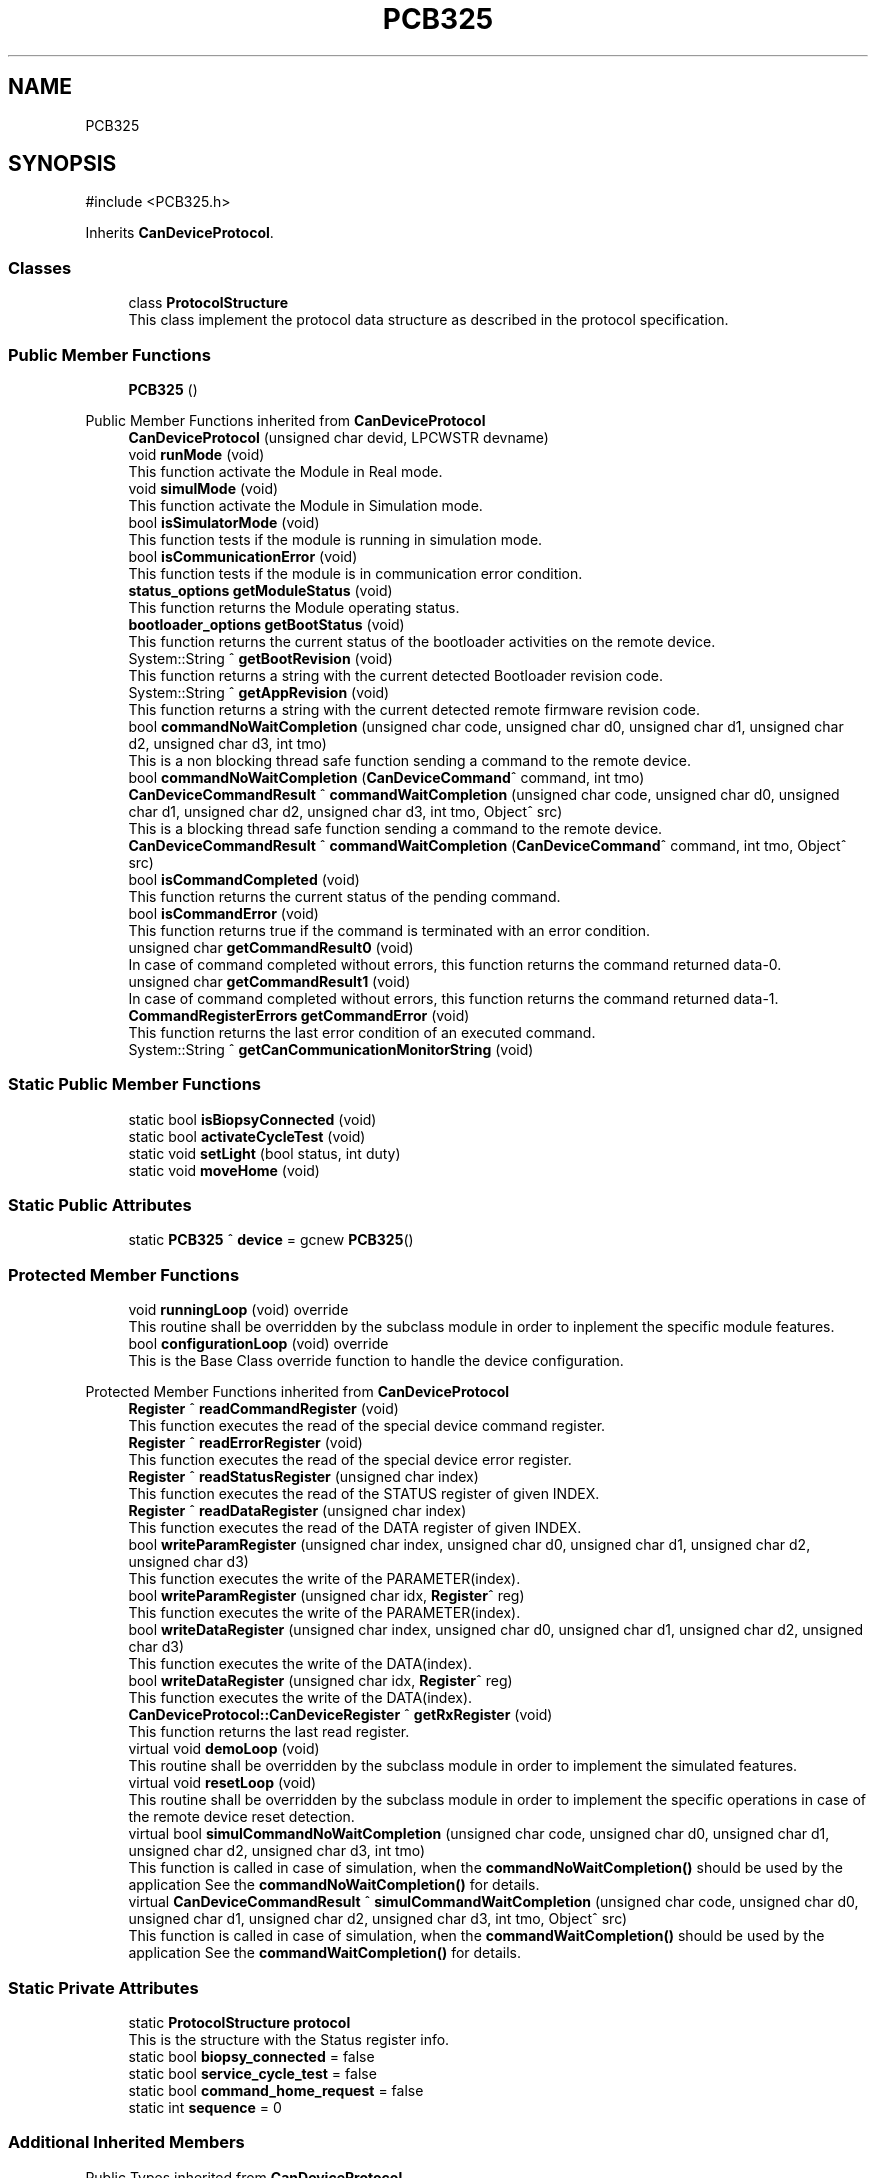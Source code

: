 .TH "PCB325" 3 "MCPU" \" -*- nroff -*-
.ad l
.nh
.SH NAME
PCB325
.SH SYNOPSIS
.br
.PP
.PP
\fR#include <PCB325\&.h>\fP
.PP
Inherits \fBCanDeviceProtocol\fP\&.
.SS "Classes"

.in +1c
.ti -1c
.RI "class \fBProtocolStructure\fP"
.br
.RI "This class implement the protocol data structure as described in the protocol specification\&. "
.in -1c
.SS "Public Member Functions"

.in +1c
.ti -1c
.RI "\fBPCB325\fP ()"
.br
.in -1c

Public Member Functions inherited from \fBCanDeviceProtocol\fP
.in +1c
.ti -1c
.RI "\fBCanDeviceProtocol\fP (unsigned char devid, LPCWSTR devname)"
.br
.ti -1c
.RI "void \fBrunMode\fP (void)"
.br
.RI "This function activate the Module in Real mode\&. "
.ti -1c
.RI "void \fBsimulMode\fP (void)"
.br
.RI "This function activate the Module in Simulation mode\&. "
.ti -1c
.RI "bool \fBisSimulatorMode\fP (void)"
.br
.RI "This function tests if the module is running in simulation mode\&. "
.ti -1c
.RI "bool \fBisCommunicationError\fP (void)"
.br
.RI "This function tests if the module is in communication error condition\&. "
.ti -1c
.RI "\fBstatus_options\fP \fBgetModuleStatus\fP (void)"
.br
.RI "This function returns the Module operating status\&. "
.ti -1c
.RI "\fBbootloader_options\fP \fBgetBootStatus\fP (void)"
.br
.RI "This function returns the current status of the bootloader activities on the remote device\&. "
.ti -1c
.RI "System::String ^ \fBgetBootRevision\fP (void)"
.br
.RI "This function returns a string with the current detected Bootloader revision code\&. "
.ti -1c
.RI "System::String ^ \fBgetAppRevision\fP (void)"
.br
.RI "This function returns a string with the current detected remote firmware revision code\&. "
.ti -1c
.RI "bool \fBcommandNoWaitCompletion\fP (unsigned char code, unsigned char d0, unsigned char d1, unsigned char d2, unsigned char d3, int tmo)"
.br
.RI "This is a non blocking thread safe function sending a command to the remote device\&. "
.ti -1c
.RI "bool \fBcommandNoWaitCompletion\fP (\fBCanDeviceCommand\fP^ command, int tmo)"
.br
.ti -1c
.RI "\fBCanDeviceCommandResult\fP ^ \fBcommandWaitCompletion\fP (unsigned char code, unsigned char d0, unsigned char d1, unsigned char d2, unsigned char d3, int tmo, Object^ src)"
.br
.RI "This is a blocking thread safe function sending a command to the remote device\&. "
.ti -1c
.RI "\fBCanDeviceCommandResult\fP ^ \fBcommandWaitCompletion\fP (\fBCanDeviceCommand\fP^ command, int tmo, Object^ src)"
.br
.ti -1c
.RI "bool \fBisCommandCompleted\fP (void)"
.br
.RI "This function returns the current status of the pending command\&. "
.ti -1c
.RI "bool \fBisCommandError\fP (void)"
.br
.RI "This function returns true if the command is terminated with an error condition\&. "
.ti -1c
.RI "unsigned char \fBgetCommandResult0\fP (void)"
.br
.RI "In case of command completed without errors, this function returns the command returned data-0\&. "
.ti -1c
.RI "unsigned char \fBgetCommandResult1\fP (void)"
.br
.RI "In case of command completed without errors, this function returns the command returned data-1\&. "
.ti -1c
.RI "\fBCommandRegisterErrors\fP \fBgetCommandError\fP (void)"
.br
.RI "This function returns the last error condition of an executed command\&. "
.ti -1c
.RI "System::String ^ \fBgetCanCommunicationMonitorString\fP (void)"
.br
.in -1c
.SS "Static Public Member Functions"

.in +1c
.ti -1c
.RI "static bool \fBisBiopsyConnected\fP (void)"
.br
.ti -1c
.RI "static bool \fBactivateCycleTest\fP (void)"
.br
.ti -1c
.RI "static void \fBsetLight\fP (bool status, int duty)"
.br
.ti -1c
.RI "static void \fBmoveHome\fP (void)"
.br
.in -1c
.SS "Static Public Attributes"

.in +1c
.ti -1c
.RI "static \fBPCB325\fP ^ \fBdevice\fP = gcnew \fBPCB325\fP()"
.br
.in -1c
.SS "Protected Member Functions"

.in +1c
.ti -1c
.RI "void \fBrunningLoop\fP (void) override"
.br
.RI "This routine shall be overridden by the subclass module in order to inplement the specific module features\&. "
.ti -1c
.RI "bool \fBconfigurationLoop\fP (void) override"
.br
.RI "This is the Base Class override function to handle the device configuration\&. "
.in -1c

Protected Member Functions inherited from \fBCanDeviceProtocol\fP
.in +1c
.ti -1c
.RI "\fBRegister\fP ^ \fBreadCommandRegister\fP (void)"
.br
.RI "This function executes the read of the special device command register\&. "
.ti -1c
.RI "\fBRegister\fP ^ \fBreadErrorRegister\fP (void)"
.br
.RI "This function executes the read of the special device error register\&. "
.ti -1c
.RI "\fBRegister\fP ^ \fBreadStatusRegister\fP (unsigned char index)"
.br
.RI "This function executes the read of the STATUS register of given INDEX\&. "
.ti -1c
.RI "\fBRegister\fP ^ \fBreadDataRegister\fP (unsigned char index)"
.br
.RI "This function executes the read of the DATA register of given INDEX\&. "
.ti -1c
.RI "bool \fBwriteParamRegister\fP (unsigned char index, unsigned char d0, unsigned char d1, unsigned char d2, unsigned char d3)"
.br
.RI "This function executes the write of the PARAMETER(index)\&. "
.ti -1c
.RI "bool \fBwriteParamRegister\fP (unsigned char idx, \fBRegister\fP^ reg)"
.br
.RI "This function executes the write of the PARAMETER(index)\&. "
.ti -1c
.RI "bool \fBwriteDataRegister\fP (unsigned char index, unsigned char d0, unsigned char d1, unsigned char d2, unsigned char d3)"
.br
.RI "This function executes the write of the DATA(index)\&. "
.ti -1c
.RI "bool \fBwriteDataRegister\fP (unsigned char idx, \fBRegister\fP^ reg)"
.br
.RI "This function executes the write of the DATA(index)\&. "
.ti -1c
.RI "\fBCanDeviceProtocol::CanDeviceRegister\fP ^ \fBgetRxRegister\fP (void)"
.br
.RI "This function returns the last read register\&. "
.ti -1c
.RI "virtual void \fBdemoLoop\fP (void)"
.br
.RI "This routine shall be overridden by the subclass module in order to implement the simulated features\&. "
.ti -1c
.RI "virtual void \fBresetLoop\fP (void)"
.br
.RI "This routine shall be overridden by the subclass module in order to implement the specific operations in case of the remote device reset detection\&. "
.ti -1c
.RI "virtual bool \fBsimulCommandNoWaitCompletion\fP (unsigned char code, unsigned char d0, unsigned char d1, unsigned char d2, unsigned char d3, int tmo)"
.br
.RI "This function is called in case of simulation, when the \fBcommandNoWaitCompletion()\fP should be used by the application See the \fBcommandNoWaitCompletion()\fP for details\&. "
.ti -1c
.RI "virtual \fBCanDeviceCommandResult\fP ^ \fBsimulCommandWaitCompletion\fP (unsigned char code, unsigned char d0, unsigned char d1, unsigned char d2, unsigned char d3, int tmo, Object^ src)"
.br
.RI "This function is called in case of simulation, when the \fBcommandWaitCompletion()\fP should be used by the application See the \fBcommandWaitCompletion()\fP for details\&. "
.in -1c
.SS "Static Private Attributes"

.in +1c
.ti -1c
.RI "static \fBProtocolStructure\fP \fBprotocol\fP"
.br
.RI "This is the structure with the Status register info\&. "
.ti -1c
.RI "static bool \fBbiopsy_connected\fP = false"
.br
.ti -1c
.RI "static bool \fBservice_cycle_test\fP = false"
.br
.ti -1c
.RI "static bool \fBcommand_home_request\fP = false"
.br
.ti -1c
.RI "static int \fBsequence\fP = 0"
.br
.in -1c
.SS "Additional Inherited Members"


Public Types inherited from \fBCanDeviceProtocol\fP
.in +1c
.ti -1c
.RI "enum class \fBCommandRegisterErrors\fP { \fBCommandRegisterErrors::COMMAND_NO_ERROR\fP = 0, \fBCommandRegisterErrors::COMMAND_ERROR_BUSY\fP, \fBCommandRegisterErrors::COMMAND_ERROR_INVALID_PARAM\fP, \fBCommandRegisterErrors::COMMAND_ERROR_MOMENTARY_DISABLED\fP, \fBCommandRegisterErrors::COMMAND_INVALID_DEVICE\fP =253, \fBCommandRegisterErrors::COMMAND_COMMUNICATION_ERROR\fP =254, \fBCommandRegisterErrors::COMMAND_DEVICE_TMO\fP = 255 }"
.br
.RI "This is the enumeration of the possible command executed errors\&. "
.ti -1c
.RI "enum class \fBstatus_options\fP { \fBstatus_options::WAITING_CAN_DRIVER_CONNECTION\fP = 0, \fBstatus_options::WAITING_REVISION\fP, \fBstatus_options::DEVICE_CONFIGURATION\fP, \fBstatus_options::DEVICE_RUNNING\fP, \fBstatus_options::DEVICE_SIMULATOR\fP, \fBstatus_options::LEN\fP, \fBstatus_options::UNDEF\fP = LEN }"
.br
.RI "This is the enumeration of the Module's internal operating status\&.
.br
See the \fBgetModuleStatus()\fP method\&. "
.ti -1c
.RI "enum class \fBbootloader_options\fP { \fBbootloader_options::BOOTLOADER_NOT_PRESENT\fP = 0, \fBbootloader_options::BOOTLOADER_RUNNING\fP = 1, \fBbootloader_options::BOOTLOADER_PRESENT\fP = 2, \fBbootloader_options::BOOTLOADER_UNCKNOWN_STAT\fP }"
.br
.RI "This is the enumeration calss defining the current status of the remote bootloader activity\&. "
.in -1c

Protected Attributes inherited from \fBCanDeviceProtocol\fP
.in +1c
.ti -1c
.RI "\fBCanDeviceCommunicationMonitor\fP \fBcan_communication_monitor\fP"
.br
.RI "This is the debug class\&. "
.in -1c
.SH "Constructor & Destructor Documentation"
.PP 
.SS "PCB325::PCB325 ()\fR [inline]\fP"

.SH "Member Function Documentation"
.PP 
.SS "bool PCB325::activateCycleTest (void )\fR [static]\fP"

.SS "bool PCB325::configurationLoop (void )\fR [override]\fP, \fR [protected]\fP, \fR [virtual]\fP"

.PP
This is the Base Class override function to handle the device configuration\&. This is the configuration loop routine executed at the beginning of the device connection, before to execute the \fBrunningLoop()\fP routine\&.

.PP
\fBReturns\fP
.RS 4
true if the configuration success
.RE
.PP

.PP
Reimplemented from \fBCanDeviceProtocol\fP\&.
.SS "static bool PCB325::isBiopsyConnected (void )\fR [inline]\fP, \fR [static]\fP"

.SS "static void PCB325::moveHome (void )\fR [inline]\fP, \fR [static]\fP"

.SS "void PCB325::runningLoop (void )\fR [override]\fP, \fR [protected]\fP, \fR [virtual]\fP"

.PP
This routine shall be overridden by the subclass module in order to inplement the specific module features\&. 
.PP
Reimplemented from \fBCanDeviceProtocol\fP\&.
.SS "static void PCB325::setLight (bool status, int duty)\fR [inline]\fP, \fR [static]\fP"

.SH "Member Data Documentation"
.PP 
.SS "bool PCB325::biopsy_connected = false\fR [static]\fP, \fR [private]\fP"

.SS "bool PCB325::command_home_request = false\fR [static]\fP, \fR [private]\fP"

.SS "\fBPCB325\fP ^ PCB325::device = gcnew \fBPCB325\fP()\fR [static]\fP"

.SS "\fBProtocolStructure\fP PCB325::protocol\fR [static]\fP, \fR [private]\fP"

.PP
This is the structure with the Status register info\&. 
.SS "int PCB325::sequence = 0\fR [static]\fP, \fR [private]\fP"

.SS "bool PCB325::service_cycle_test = false\fR [static]\fP, \fR [private]\fP"


.SH "Author"
.PP 
Generated automatically by Doxygen for MCPU from the source code\&.

